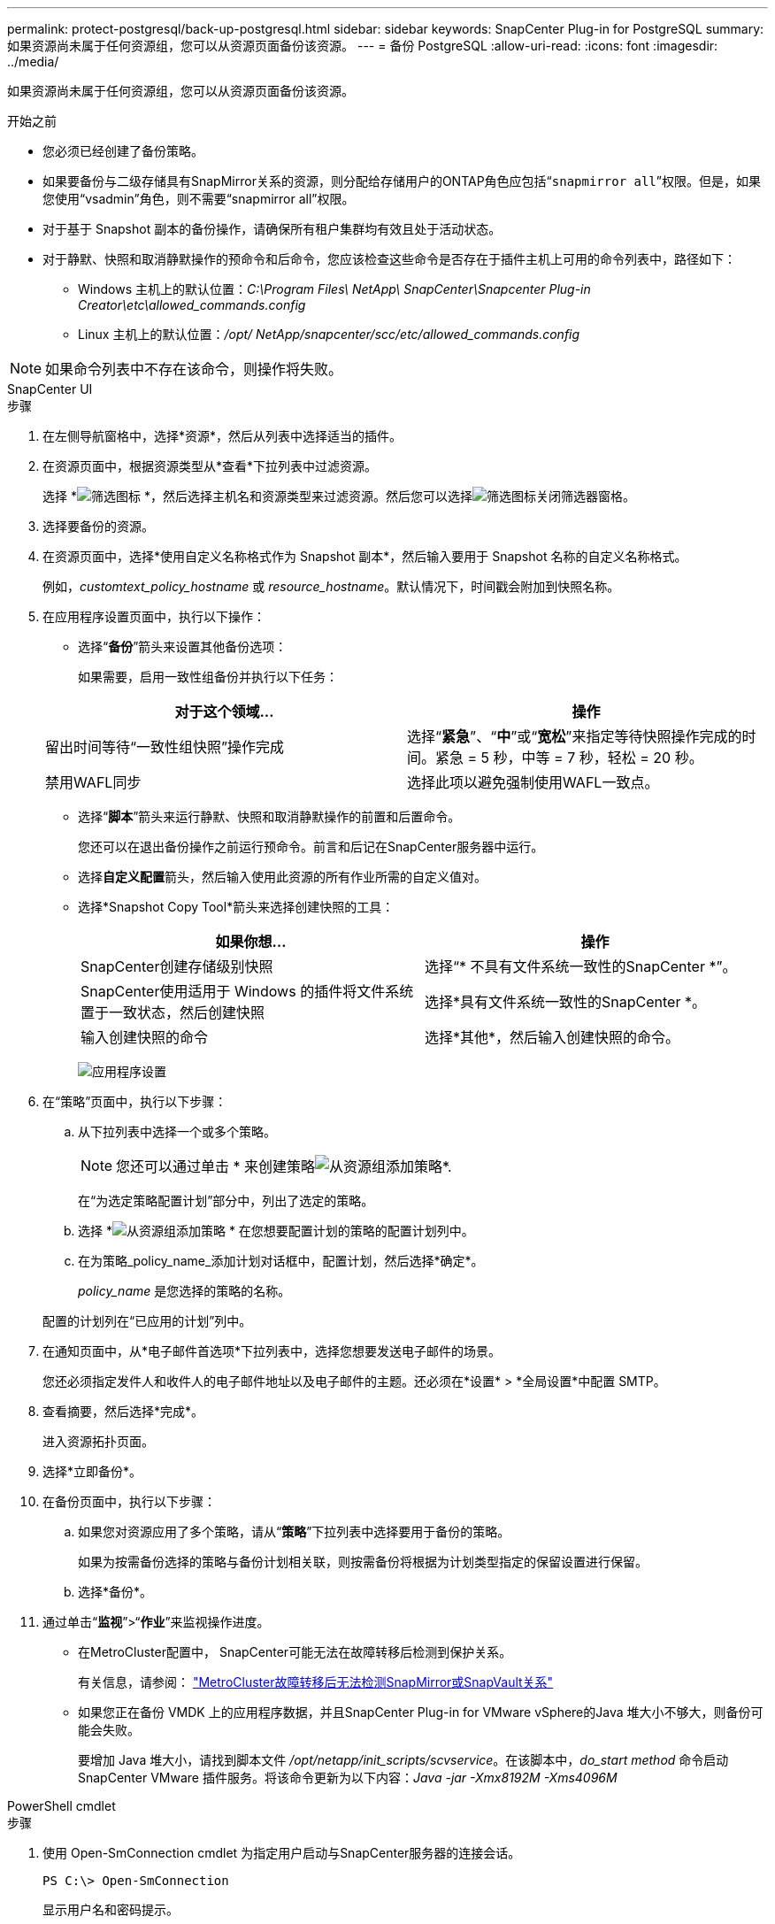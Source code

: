 ---
permalink: protect-postgresql/back-up-postgresql.html 
sidebar: sidebar 
keywords: SnapCenter Plug-in for PostgreSQL 
summary: 如果资源尚未属于任何资源组，您可以从资源页面备份该资源。 
---
= 备份 PostgreSQL
:allow-uri-read: 
:icons: font
:imagesdir: ../media/


[role="lead"]
如果资源尚未属于任何资源组，您可以从资源页面备份该资源。

.开始之前
* 您必须已经创建了备份策略。
* 如果要备份与二级存储具有SnapMirror关系的资源，则分配给存储用户的ONTAP角色应包括“`snapmirror all`”权限。但是，如果您使用“vsadmin”角色，则不需要“snapmirror all”权限。
* 对于基于 Snapshot 副本的备份操作，请确保所有租户集群均有效且处于活动状态。
* 对于静默、快照和取消静默操作的预命令和后命令，您应该检查这些命令是否存在于插件主机上可用的命令列表中，路径如下：
+
** Windows 主机上的默认位置：_C:\Program Files\ NetApp\ SnapCenter\Snapcenter Plug-in Creator\etc\allowed_commands.config_
** Linux 主机上的默认位置：_/opt/ NetApp/snapcenter/scc/etc/allowed_commands.config_





NOTE: 如果命令列表中不存在该命令，则操作将失败。

[role="tabbed-block"]
====
.SnapCenter UI
--
.步骤
. 在左侧导航窗格中，选择*资源*，然后从列表中选择适当的插件。
. 在资源页面中，根据资源类型从*查看*下拉列表中过滤资源。
+
选择 *image:../media/filter_icon.gif["筛选图标"] *，然后选择主机名和资源类型来过滤资源。然后您可以选择image:../media/filter_icon.gif["筛选图标"]关闭筛选器窗格。

. 选择要备份的资源。
. 在资源页面中，选择*使用自定义名称格式作为 Snapshot 副本*，然后输入要用于 Snapshot 名称的自定义名称格式。
+
例如，_customtext_policy_hostname_ 或 _resource_hostname_。默认情况下，时间戳会附加到快照名称。

. 在应用程序设置页面中，执行以下操作：
+
** 选择“*备份*”箭头来设置其他备份选项：
+
如果需要，启用一致性组备份并执行以下任务：

+
|===
| 对于这个领域... | 操作 


 a| 
留出时间等待“一致性组快照”操作完成
 a| 
选择“*紧急*”、“*中*”或“*宽松*”来指定等待快照操作完成的时间。紧急 = 5 秒，中等 = 7 秒，轻松 = 20 秒。



 a| 
禁用WAFL同步
 a| 
选择此项以避免强制使用WAFL一致点。

|===
** 选择“*脚本*”箭头来运行静默、快照和取消静默操作的前置和后置命令。
+
您还可以在退出备份操作之前运行预命令。前言和后记在SnapCenter服务器中运行。

** 选择**自定义配置**箭头，然后输入使用此资源的所有作业所需的自定义值对。
** 选择*Snapshot Copy Tool*箭头来选择创建快照的工具：
+
|===
| 如果你想... | 操作 


 a| 
SnapCenter创建存储级别快照
 a| 
选择“* 不具有文件系统一致性的SnapCenter *”。



 a| 
SnapCenter使用适用于 Windows 的插件将文件系统置于一致状态，然后创建快照
 a| 
选择*具有文件系统一致性的SnapCenter *。



 a| 
输入创建快照的命令
 a| 
选择*其他*，然后输入创建快照的命令。

|===
+
image:../media/application_settings.gif["应用程序设置"]



. 在“策略”页面中，执行以下步骤：
+
.. 从下拉列表中选择一个或多个策略。
+

NOTE: 您还可以通过单击 * 来创建策略image:../media/add_policy_from_resourcegroup.gif["从资源组添加策略"]*.

+
在“为选定策略配置计划”部分中，列出了选定的策略。

.. 选择 *image:../media/add_policy_from_resourcegroup.gif["从资源组添加策略"] * 在您想要配置计划的策略的配置计划列中。
.. 在为策略_policy_name_添加计划对话框中，配置计划，然后选择*确定*。
+
_policy_name_ 是您选择的策略的名称。

+
配置的计划列在“已应用的计划”列中。



. 在通知页面中，从*电子邮件首选项*下拉列表中，选择您想要发送电子邮件的场景。
+
您还必须指定发件人和收件人的电子邮件地址以及电子邮件的主题。还必须在*设置* > *全局设置*中配置 SMTP。

. 查看摘要，然后选择*完成*。
+
进入资源拓扑页面。

. 选择*立即备份*。
. 在备份页面中，执行以下步骤：
+
.. 如果您对资源应用了多个策略，请从“*策略*”下拉列表中选择要用于备份的策略。
+
如果为按需备份选择的策略与备份计划相关联，则按需备份将根据为计划类型指定的保留设置进行保留。

.. 选择*备份*。


. 通过单击“*监视*”>“*作业*”来监视操作进度。
+
** 在MetroCluster配置中， SnapCenter可能无法在故障转移后检测到保护关系。
+
有关信息，请参阅： https://kb.netapp.com/Advice_and_Troubleshooting/Data_Protection_and_Security/SnapCenter/Unable_to_detect_SnapMirror_or_SnapVault_relationship_after_MetroCluster_failover["MetroCluster故障转移后无法检测SnapMirror或SnapVault关系"^]

** 如果您正在备份 VMDK 上的应用程序数据，并且SnapCenter Plug-in for VMware vSphere的Java 堆大小不够大，则备份可能会失败。
+
要增加 Java 堆大小，请找到脚本文件 _/opt/netapp/init_scripts/scvservice_。在该脚本中，_do_start method_ 命令启动SnapCenter VMware 插件服务。将该命令更新为以下内容：_Java -jar -Xmx8192M -Xms4096M_





--
.PowerShell cmdlet
--
.步骤
. 使用 Open-SmConnection cmdlet 为指定用户启动与SnapCenter服务器的连接会话。
+
[listing]
----
PS C:\> Open-SmConnection
----
+
显示用户名和密码提示。

. 使用 Add-SmResources cmdlet 添加手动资源。
+
此示例显示如何添加 PostgreSQL 实例：

+
[listing]
----
PS C:\> Add-SmResource -HostName 10.32.212.13 -PluginCode PostgreSQL -ResourceType Instance -ResourceName postgresqlinst1 -StorageFootPrint (@{"VolumeName"="winpostgresql01_data01";"LUNName"="winpostgresql01_data01";"StorageSystem"="scsnfssvm"}) -MountPoints "D:\"
----
. 使用 Add-SmPolicy cmdlet 创建备份策略。
. 使用 Add-SmResourceGroup cmdlet 保护资源或向SnapCenter添加新资源组。
. 使用 New-SmBackup cmdlet 启动新的备份作业。
+
此示例显示如何备份资源组：

+
[listing]
----
C:\PS> New-SMBackup -ResourceGroupName 'ResourceGroup_wback-up-clusters-using-powershell-cmdlets-postgresql.adocith_Resources'  -Policy postgresql_policy1
----
+
此示例备份受保护的资源：

+
[listing]
----
C:\PS> New-SMBackup -Resources @{"Host"="10.232.204.42";"Uid"="MDC\SID";"PluginName"="postgresql"} -Policy postgresql_policy2
----
. 使用 Get-smJobSummaryReport cmdlet 监视作业状态（正在运行、已完成或失败）。
+
[listing]
----
PS C:\> Get-smJobSummaryReport -JobID 123
----
. 使用 Get-SmBackupReport cmdlet 监视备份作业详细信息（如备份 ID、备份名称）以执行恢复或克隆操作。
+
[listing]
----
PS C:\> Get-SmBackupReport -JobId 351
Output:
BackedUpObjects           : {DB1}
FailedObjects             : {}
IsScheduled               : False
HasMetadata               : False
SmBackupId                : 269
SmJobId                   : 2361
StartDateTime             : 10/4/2016 11:20:45 PM
EndDateTime               : 10/4/2016 11:21:32 PM
Duration                  : 00:00:46.2536470
CreatedDateTime           : 10/4/2016 11:21:09 PM
Status                    : Completed
ProtectionGroupName       : Verify_ASUP_Message_windows
SmProtectionGroupId       : 211
PolicyName                : test2
SmPolicyId                : 20
BackupName                : Verify_ASUP_Message_windows_scc54_10-04-2016_23.20.46.2758
VerificationStatus        : NotVerified
VerificationStatuses      :
SmJobError                :
BackupType                : SCC_BACKUP
CatalogingStatus          : NotApplicable
CatalogingStatuses        :
ReportDataCreatedDateTime :
----


可以通过运行_Get-Help command_name_来获取有关可与 cmdlet 一起使用的参数及其描述的信息。或者，您也可以参考 https://docs.netapp.com/us-en/snapcenter-cmdlets/index.html["SnapCenter软件 Cmdlet 参考指南"^]。

--
====
